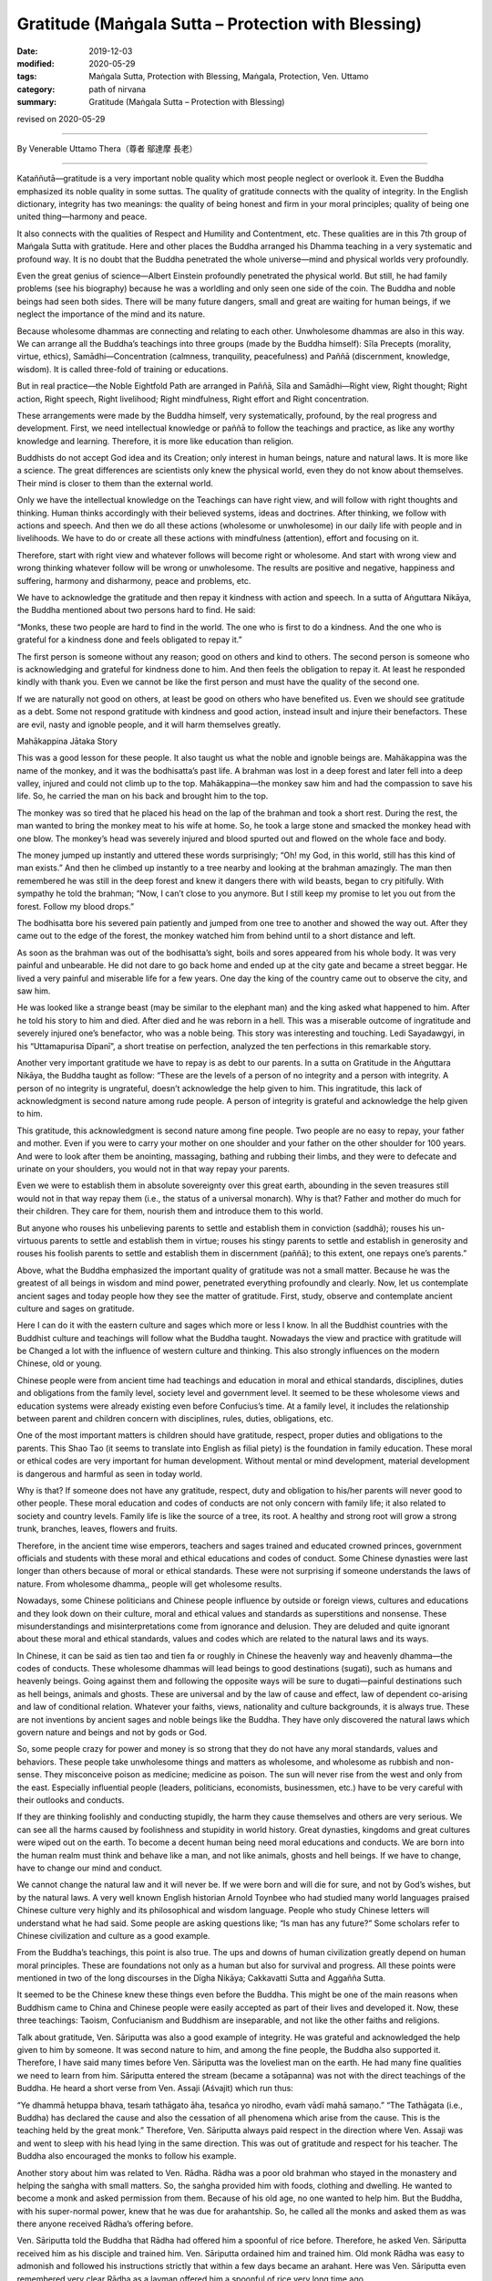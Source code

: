 ===============================================================================
Gratitude (Maṅgala Sutta – Protection with Blessing)
===============================================================================

:date: 2019-12-03
:modified: 2020-05-29
:tags: Maṅgala Sutta, Protection with Blessing, Maṅgala, Protection, Ven. Uttamo
:category: path of nirvana
:summary: Gratitude (Maṅgala Sutta – Protection with Blessing)

revised on 2020-05-29

------

By Venerable Uttamo Thera（尊者 鄔達摩 長老）

------

Kataññutā—gratitude is a very important noble quality which most people neglect or overlook it. Even the Buddha emphasized its noble quality in some suttas. The quality of gratitude connects with the quality of integrity. In the English dictionary, integrity has two meanings: the quality of being honest and firm in your moral principles; quality of being one united thing—harmony and peace.

It also connects with the qualities of Respect and Humility and Contentment, etc. These qualities are in this 7th group of Maṅgala Sutta with gratitude. Here and other places the Buddha arranged his Dhamma teaching in a very systematic and profound way. It is no doubt that the Buddha penetrated the whole universe—mind and physical worlds very profoundly.

Even the great genius of science—Albert Einstein profoundly penetrated the physical world. But still, he had family problems (see his biography) because he was a worldling and only seen one side of the coin. The Buddha and noble beings had seen both sides. There will be many future dangers, small and great are waiting for human beings, if we neglect the importance of the mind and its nature.

Because wholesome dhammas are connecting and relating to each other. Unwholesome dhammas are also in this way. We can arrange all the Buddha’s teachings into three groups (made by the Buddha himself): Sīla Precepts (morality, virtue, ethics), Samādhi—Concentration (calmness, tranquility, peacefulness) and Paññā (discernment, knowledge, wisdom). It is called  three-fold of training or educations.

But in real practice—the Noble Eightfold Path are arranged in Paññā, Sīla and Samādhi—Right view, Right thought; Right action, Right speech, Right livelihood; Right mindfulness, Right effort and Right concentration.

These arrangements were made by the Buddha himself, very systematically, profound, by the real progress and development. First, we need intellectual knowledge or paññā to follow the teachings and practice, as like any worthy knowledge and learning. Therefore, it is more like education than religion.

Buddhists do not accept God idea and its Creation; only interest in human beings, nature and natural laws. It is more like a science. The great differences are scientists only knew the physical world, even they do not know about themselves. Their mind is closer to them than the external world.

Only we have the intellectual knowledge on the Teachings can have right view, and will follow with right thoughts and thinking. Human thinks accordingly with their believed systems, ideas and doctrines. After thinking, we follow with actions and speech. And then we do all these actions (wholesome or unwholesome) in our daily life with people and in livelihoods. We have to do or create all these actions with mindfulness (attention), effort and focusing on it.

Therefore, start with right view and whatever follows will become right or wholesome. And start with wrong view and wrong thinking whatever follow will be wrong or unwholesome. The results are positive and negative, happiness and suffering, harmony and disharmony, peace and problems, etc.

We have to acknowledge the gratitude and then repay it kindness with action and speech. In a sutta of Aṅguttara Nikāya, the Buddha mentioned about two persons hard to find. He said:

“Monks, these two people are hard to find in the world. The one who is first to do a kindness. And the one who is grateful for a kindness done and feels obligated to repay it.”

The first person is someone without any reason; good on others and kind to others. The second person is someone who is acknowledging and grateful for kindness done to him. And then feels the obligation to repay it. At least he responded kindly with thank you. Even we cannot be like the first person and must have the quality of the second one.

If we are naturally not good on others, at least be good on others who have benefited us. Even we should see gratitude as a debt. Some not respond gratitude with kindness and good action, instead insult and injure their benefactors. These are evil, nasty and ignoble people, and it will harm themselves greatly.


Mahākappina Jātaka Story

This was a good lesson for these people. It also taught us what the noble and ignoble beings are. Mahākappina was the name of the monkey, and it was the bodhisatta’s past life. A brahman was lost in a deep forest and later fell into a deep valley, injured and could not climb up to the top. Mahākappina—the monkey saw him and had the compassion to save his life. So, he carried the man on his back and brought him to the top.

The monkey was so tired that he placed his head on the lap of the brahman and took a short rest. During the rest, the man wanted to bring the monkey meat to his wife at home. So, he took a large stone and smacked the monkey head with one blow. The monkey’s head was severely injured and blood spurted out and flowed on the whole face and body.

The money jumped up instantly and uttered these words surprisingly; “Oh! my God, in this world, still has this kind of man exists.” And then he climbed up instantly to a tree nearby and looking at the brahman amazingly. The man then remembered he was still in the deep forest and knew it dangers there with wild beasts, began to cry pitifully. With sympathy he told the brahman; “Now, I can’t close to you anymore. But I still keep my promise to let you out from the forest. Follow my blood drops.”

The bodhisatta bore his severed pain patiently and jumped from one tree to another and showed the way out. After they came out to the edge of the forest, the monkey watched him from behind until to a short distance and left.

As soon as the brahman was out of the bodhisatta’s sight, boils and sores appeared from his whole body. It was very painful and unbearable. He did not dare to go back home and ended up at the city gate and became a street beggar. He lived a very painful and miserable life for a few years. One day the king of the country came out to observe the city, and saw him.

He was looked like a strange beast (may be similar to the elephant man) and the king asked what happened to him. After he told his story to him and died. After died and he was reborn in a hell. This was a miserable outcome of ingratitude and severely injured one’s benefactor, who was a noble being. This story was interesting and touching. Ledi Sayadawgyi, in his “Uttamapurisa Dīpanī”, a short treatise on perfection, analyzed the ten perfections in this remarkable story.

Another very important gratitude we have to repay is as debt to our parents. In a sutta on Gratitude in the Aṅguttara Nikāya, the Buddha taught as follow: “These are the levels of a person of no integrity and a person with integrity. A person of no integrity is ungrateful, doesn’t acknowledge the help given to him. This ingratitude, this lack of acknowledgment is second nature among rude people. A person of integrity is grateful and acknowledge the help given to him.

This gratitude, this acknowledgment is second nature among fine people. Two people are no easy to repay, your father and mother. Even if you were to carry your mother on one shoulder and your father on the other shoulder for 100 years. And were to look after them be anointing, massaging, bathing and rubbing their limbs, and they were to defecate and urinate on your shoulders, you would not in that way repay your parents.

Even we were to establish them in absolute sovereignty over this great earth, abounding in the seven treasures still would not in that way repay them (i.e., the status of a universal monarch). Why is that? Father and mother do much for their children. They care for them, nourish them and introduce them to this world.

But anyone who rouses his unbelieving parents to settle and establish them in conviction (saddhā); rouses his un-virtuous parents to settle and establish them in virtue; rouses his stingy parents to settle and establish in generosity and rouses his foolish parents to settle and establish them in discernment (paññā); to this extent, one repays one’s parents.”

Above, what the Buddha emphasized the important quality of gratitude was not a small matter. Because he was the greatest of all beings in wisdom and mind power, penetrated everything profoundly and clearly. Now, let us contemplate ancient sages and today people how they see the matter of gratitude. First, study, observe and contemplate ancient culture and sages on gratitude.

Here I can do it with the eastern culture and sages which more or less I know. In all the Buddhist countries with the Buddhist culture and teachings will follow what the Buddha taught. Nowadays the view and practice with gratitude will be Changed a lot with the influence of western culture and thinking. This also strongly influences on the modern Chinese, old or young.

Chinese people were from ancient time had teachings and education in moral and ethical standards, disciplines, duties and obligations from the family level, society level and government level. It seemed to be these wholesome views and education systems were already existing even before Confucius’s time. At a family level, it includes the relationship between parent and children concern with disciplines, rules, duties, obligations, etc.

One of the most important matters is children should have gratitude, respect, proper duties and obligations to the parents. This Shao Tao (it seems to translate into English as filial piety) is the foundation in family education. These moral or ethical codes are very important for human development. Without mental or mind development, material development is dangerous and harmful as seen in today world.

Why is that? If someone does not have any gratitude, respect, duty and obligation to his/her parents will never good to other people. These moral education and codes of conducts are not only concern with family life; it also related to society and country levels. Family life is like the source of a tree, its root. A healthy and strong root will grow a strong trunk, branches, leaves, flowers and fruits.

Therefore, in the ancient time wise emperors, teachers and sages trained and educated crowned princes, government officials and students with these moral and ethical educations and codes of conduct. Some Chinese dynasties were last longer than others because of moral or ethical standards. These were not surprising if someone understands the laws of nature. From wholesome dhamma,, people will get wholesome results.

Nowadays, some Chinese politicians and Chinese people influence by outside or foreign views, cultures and educations and they look down on their culture, moral and ethical values and standards as superstitions and nonsense. These misunderstandings and misinterpretations come from ignorance and delusion. They are deluded and quite ignorant about these moral and ethical standards, values and codes which are related to the natural laws and its ways.

In Chinese, it can be said as tien tao and tien fa or roughly in Chinese the heavenly way and heavenly dhamma—the codes of conducts. These wholesome dhammas will lead beings to good destinations (sugati), such as humans and heavenly beings. Going against them and following the opposite ways will be sure to dugati—painful destinations such as hell beings, animals and ghosts. These are universal and by the law of cause and effect, law of dependent co-arising and law of conditional relation. Whatever your faiths, views, nationality and culture backgrounds, it is always true. These are not inventions by ancient sages and noble beings like the Buddha. They have only discovered the natural laws which govern nature and beings and not by gods or God.

So, some people crazy for power and money is so strong that they do not have any moral standards, values and behaviors. These people take unwholesome things and matters as wholesome, and wholesome as rubbish and non-sense. They misconceive poison as medicine; medicine as poison. The sun will never rise from the west and only from the east. Especially influential people (leaders, politicians, economists, businessmen, etc.) have to be very careful with their outlooks and conducts.

If they are thinking foolishly and conducting stupidly, the harm they cause themselves and others are very serious. We can see all the harms caused by foolishness and stupidity in world history. Great dynasties, kingdoms and great cultures were wiped out on the earth. To become a decent human being need moral educations and conducts. We are born into the human realm must think and behave like a man, and not like animals, ghosts and hell beings. If we have to change, have to change our mind and conduct.

We cannot change the natural law and it will never be. If we were born and will die for sure, and not by God’s wishes, but by the natural laws. A very well known English historian Arnold Toynbee who had studied many world languages praised Chinese culture very highly and its philosophical and wisdom language. People who study Chinese letters will understand what he had said. Some people are asking questions like; “Is man has any future?” Some scholars refer to Chinese civilization and culture as a good example.

From the Buddha’s teachings, this point is also true. The ups and downs of human civilization greatly depend on human moral principles. These are foundations not only as a human but also for survival and progress. All these points were mentioned in two of the long discourses in the Dīgha Nikāya; Cakkavatti Sutta and Aggañña Sutta.

It seemed to be the Chinese knew these things even before the Buddha. This might be one of the main reasons when Buddhism came to China and Chinese people were easily accepted as part of their lives and developed it. Now, these three teachings: Taoism, Confucianism and Buddhism are inseparable, and not like the other faiths and religions.

Talk about gratitude, Ven. Sāriputta was also a good example of integrity. He was grateful and acknowledged the help given to him by someone. It was second nature to him, and among the fine people, the Buddha also supported it. Therefore, I have said many times before Ven. Sāriputta was the loveliest man on the earth. He had many fine qualities we need to learn from him. Sāriputta entered the stream (became a sotāpanna) was not with the direct teachings of the Buddha. He heard a short verse from Ven. Assaji (Aśvajit) which run thus:

“Ye dhammā hetuppa bhava, tesaṁ tathāgato āha, tesañca yo nirodho, evaṁ vādī mahā samaṇo.” “The Tathāgata (i.e., Buddha) has declared the cause and also the cessation of all phenomena which arise from the cause. This is the teaching held by the great monk.” Therefore, Ven. Sāriputta always paid respect in the direction where Ven. Assaji was and went to sleep with his head lying in the same direction. This was out of gratitude and respect for his teacher. The Buddha also encouraged the monks to follow his example.

Another story about him was related to Ven. Rādha. Rādha was a poor old brahman who stayed in the monastery and helping the saṅgha with small matters. So, the saṅgha provided him with foods, clothing and dwelling. He wanted to become a monk and asked permission from them. Because of his old age, no one wanted to help him. But the Buddha, with his super-normal power, knew that he was due for arahantship. So, he called all the monks and asked them as was there anyone received Rādha’s offering before.

Ven. Sāriputta told the Buddha that Rādha had offered him a spoonful of rice before. Therefore, he asked Ven. Sāriputta received him as his disciple and trained him. Ven. Sāriputta ordained him and trained him. Old monk Rādha was easy to admonish and followed his instructions strictly that within a few days became an arahant. Here was Ven. Sāriputta even remembered very clear Rādha as a layman offered him a spoonful of rice very long time ago.

This wholesome quality compared to the character of Devadatta, was quite far apart. In the above story Mahākappina, the brahman who smacked the monkey’s head was Devadatta’s past life. Ven Rādha was not an ordinary monk. He was easy to admonish and train also had the desire to know and learn Dhamma. Because of him, there were some Dhamma recorded in the Saṁyutta Nikāya as Rādha Saṁyutta.

He put a lot of questions to the Buddha on Dhamma (over 20 of them) which the Buddha answered and inspired others. Therefore, he was foremost in this. He also had a darker side about him before ordained. He was a family man before and had some children of his own. But after getting old nobody wanted to look after and care for him. Therefore, he ended up living at the monastery.

Nowadays, most societies are in a similar situation; more and more people neglect their parents. Some end up on the street life and others in nursing homes. This kind of ingratitude and disrespect creates without love, compassion and unconcern for others. Even we cannot have gratitude, respect, love, compassion and concern for our parents and it is impossible for thinking to others.

Survival for the fittest is animal philosophy and not for human. Even by reading or hearing about noble beings such as ancient sages, great men, bodhisatta, chief and great disciples of the Buddha and lay people are inspiring and joy arises. If we put them into practice, the results will be greater.

Another important matter to contemplate on gratitude and respect is the natural world surrounds the mother Earth or us. One of the most important things always needs to remind us is we are part of nature. We can never be separated from it if we are selfishly exploiting or misusing it and just for suicide. Therefore, all our thinking and behaviors affect our great mother Earth, just as to our mothers.

The Buddha and ancient sages already knew this a long time ago. Today sciences also confirm it with study, observation, experiment and research. (The same as laws of kamma and rebirth. These discoveries by science solve the problem of God). Our Earth is quite a beautiful planet in our solar system. All these we can see in many color photos around the world if any place was protected.

Even it is quite beautiful from the outer space. Any place without destroyed or polluted by human—forest, mountain, stream, river, waterfall, flowers, trees, etc. have amazing beauty. These things can be felt by people who love and  close to nature. The four great element water, earth, fire and air are nourishing our physical bodies day in day out, and all the year round. Our health and survival depend on them.

Does anyone say thank you and I love you to our benefactors? For example, water is the source of life. It has many interesting qualities with it. We are never thinking and concerning them. Without all these natural resources, our human civilization cannot survive and develop or progress. Nowadays if we look at nature, we do a lot of harm to them out of greed and delusion. All the pollution we created were poisoning the earth. Therefore, there are many natural disasters that appear by destroying the harmony of nature.

Even human beings are in disharmony; there will be violence and suffering arise in societies. In nature, everything is interconnecting and relating, whether these are animate or inanimate things. Therefore, with gratitude and respect, we should protect the Earth, treat it properly and wisely. With gratitude and respect come to love, compassion, concern, harmony, happiness and peace.

So, let us develop the noble quality of gratitude for the highest protection with a blessing to oneself and others. (2017 was the hottest year in records. And also, many disasters appeared such as heavy rains, hurricanes, forest fire, very high temperature (50°C), earthquakes, etc.

And then in the United States of America, there were many shootings with guns and killed a lot of innocent people, As an, e.g. in Arizona State, a man from the window of a hotel room was shooting people with the automatic rifle. These people were gathering at the open air concert. Most of these things were happening on the continent of America. Now, the most important and urgent problem to solve is temperature rising. Human mind and behaviors (i.e., unwholesome mental states and actions) are the main causes of all these unfortunate results).

------

revised on 2020-05-29; cited from https://oba.org.tw/viewtopic.php?f=22&t=4702&p=36974#p36974 (posted on 2019-11-20)

------

- `Content <{filename}content-of-protection-with-blessings%zh.rst>`__ of "Maṅgala Sutta – Protection with Blessing"

------

- `Content <{filename}../publication-of-ven-uttamo%zh.rst>`__ of Publications of Ven. Uttamo

------

**According to the translator— Ven. Uttamo's words, this is strictly for free distribution only, as a gift of Dhamma—Dhamma Dāna. You may re-format, reprint, translate, and redistribute this work in any medium.**

..
  2020-05-29 rev. the 1st proofread by bhante
  2019-12-03  create rst